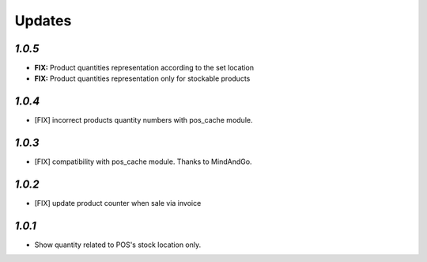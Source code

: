 .. _changelog:

Updates
=======

`1.0.5`
-------
- **FIX:** Product quantities representation according to the set location
- **FIX:** Product quantities representation only for stockable products

`1.0.4`
-------

- [FIX] incorrect products quantity numbers with pos_cache module.

`1.0.3`
-------

- [FIX] compatibility with pos_cache module. Thanks to MindAndGo.

`1.0.2`
-------

- [FIX] update product counter when sale via invoice

`1.0.1`
-------

- Show quantity related to POS's stock location only.
